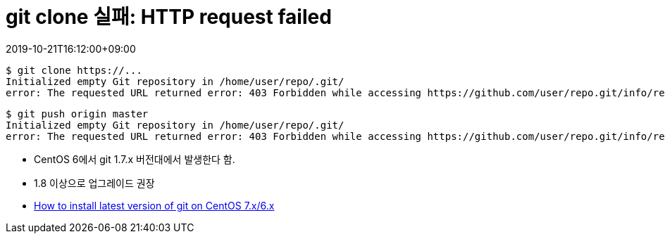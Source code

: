 = git clone 실패: HTTP request failed
:revdate: 2019-10-21T16:12:00+09:00
:page-tags: git, centos, troubleshooting

[source]
----
$ git clone https://...
Initialized empty Git repository in /home/user/repo/.git/
error: The requested URL returned error: 403 Forbidden while accessing https://github.com/user/repo.git/info/refs
----

[source]
----
$ git push origin master
Initialized empty Git repository in /home/user/repo/.git/
error: The requested URL returned error: 403 Forbidden while accessing https://github.com/user/repo.git/info/refs
----

* CentOS 6에서 git 1.7.x 버전대에서 발생한다 함.
* 1.8 이상으로 업그레이드 권장
* https://stackoverflow.com/questions/21820715/how-to-install-latest-version-of-git-on-centos-7-x-6-x[How to install latest version of git on CentOS 7.x/6.x]



